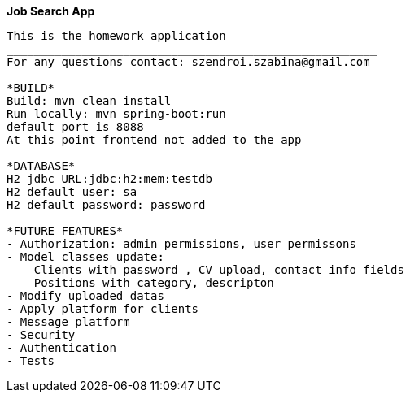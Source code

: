 **Job Search App **
--------------------------------------------------------
This is the homework application
______________________________________________________
For any questions contact: szendroi.szabina@gmail.com

*BUILD*
Build: mvn clean install
Run locally: mvn spring-boot:run
default port is 8088
At this point frontend not added to the app

*DATABASE*
H2 jdbc URL:jdbc:h2:mem:testdb
H2 default user: sa
H2 default password: password

*FUTURE FEATURES*
- Authorization: admin permissions, user permissons
- Model classes update:
    Clients with password , CV upload, contact info fields
    Positions with category, descripton
- Modify uploaded datas
- Apply platform for clients
- Message platform
- Security
- Authentication
- Tests
